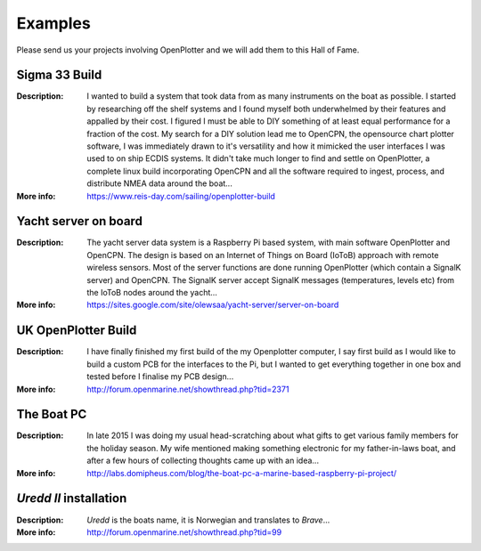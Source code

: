 Examples
########

Please send us your projects involving OpenPlotter and we will add them to this Hall of Fame.

Sigma 33 Build
**************

.. image:: img/sigma33.png

:Description: I wanted to build a system that took data from as many instruments on the boat as possible. I started by researching off the shelf systems and I found myself both underwhelmed by their features and appalled by their cost. I figured I must be able to DIY something of at least equal performance for a fraction of the cost. My search for a DIY solution lead me to OpenCPN, the opensource chart plotter software, I was immediately drawn to it's versatility and how it mimicked the user interfaces I was used to on ship ECDIS systems. It didn't take much longer to find and settle on OpenPlotter, a complete linux build incorporating OpenCPN and all the software required to ingest, process, and distribute NMEA data around the boat...

:More info: https://www.reis-day.com/sailing/openplotter-build

Yacht server on board
*********************

.. image:: img/yatch_server.png

:Description: The yacht server data system is a Raspberry Pi based system, with main software OpenPlotter and OpenCPN. The design is based on an Internet of Things on Board (IoToB) approach with remote wireless sensors. Most of the server functions are done running OpenPlotter (which contain a SignalK server) and OpenCPN. The SignalK server accept SignalK messages (temperatures, levels etc) from the IoToB nodes around the yacht...

:More info: https://sites.google.com/site/olewsaa/yacht-server/server-on-board

UK OpenPlotter Build
********************

.. image:: img/uk.png

:Description: I have finally finished my first build of the my Openplotter computer, I say first build as I would like to build a custom PCB for the interfaces to the Pi, but I wanted to get everything together in one box and tested before I finalise my PCB design...

:More info: http://forum.openmarine.net/showthread.php?tid=2371

The Boat PC
***********

.. image:: img/boat_pc.png

:Description: In late 2015 I was doing my usual head-scratching about what gifts to get various family members for the holiday season. My wife mentioned making something electronic for my father-in-laws boat, and after a few hours of collecting thoughts came up with an idea...

:More info: http://labs.domipheus.com/blog/the-boat-pc-a-marine-based-raspberry-pi-project/

*Uredd II* installation
***********************

.. image:: img/ureddII.png

:Description: *Uredd* is the boats name, it is Norwegian and translates to *Brave*...

:More info: http://forum.openmarine.net/showthread.php?tid=99